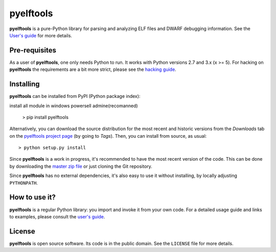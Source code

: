 ==========
pyelftools 
==========

.. image:: https://github.com/eliben/pyelftools/workflows/pyelftools-tests/badge.svg
  :align: center
  :target: https://github.com/eliben/pyelftools/actions

**pyelftools** is a pure-Python library for parsing and analyzing ELF files
and DWARF debugging information. See the
`User's guide <https://github.com/eliben/pyelftools/wiki/User's-guide>`_
for more details.

Pre-requisites
--------------

As a user of **pyelftools**, one only needs Python to run. It works with
Python versions 2.7 and 3.x (x >= 5). For hacking on **pyelftools** the
requirements are a bit more strict, please see the
`hacking guide <https://github.com/eliben/pyelftools/wiki/Hacking-guide>`_.

Installing
----------

**pyelftools** can be installed from PyPI (Python package index)::

install all module in windows powersell admine(recomanned)

    > pip install pyelftools 

Alternatively, you can download the source distribution for the most recent and
historic versions from the *Downloads* tab on the `pyelftools project page
<https://github.com/eliben/pyelftools>`_ (by going to *Tags*). Then, you can
install from source, as usual::

    > python setup.py install

Since **pyelftools** is a work in progress, it's recommended to have the most
recent version of the code. This can be done by downloading the `master zip
file <https://github.com/eliben/pyelftools/archive/master.zip>`_ or just
cloning the Git repository.

Since **pyelftools** has no external dependencies, it's also easy to use it
without installing, by locally adjusting ``PYTHONPATH``.

How to use it?
--------------

**pyelftools** is a regular Python library: you import and invoke it from your
own code. For a detailed usage guide and links to examples, please consult the
`user's guide <https://github.com/eliben/pyelftools/wiki/User's-guide>`_.

License
-------

**pyelftools** is open source software. Its code is in the public domain. See
the ``LICENSE`` file for more details.
